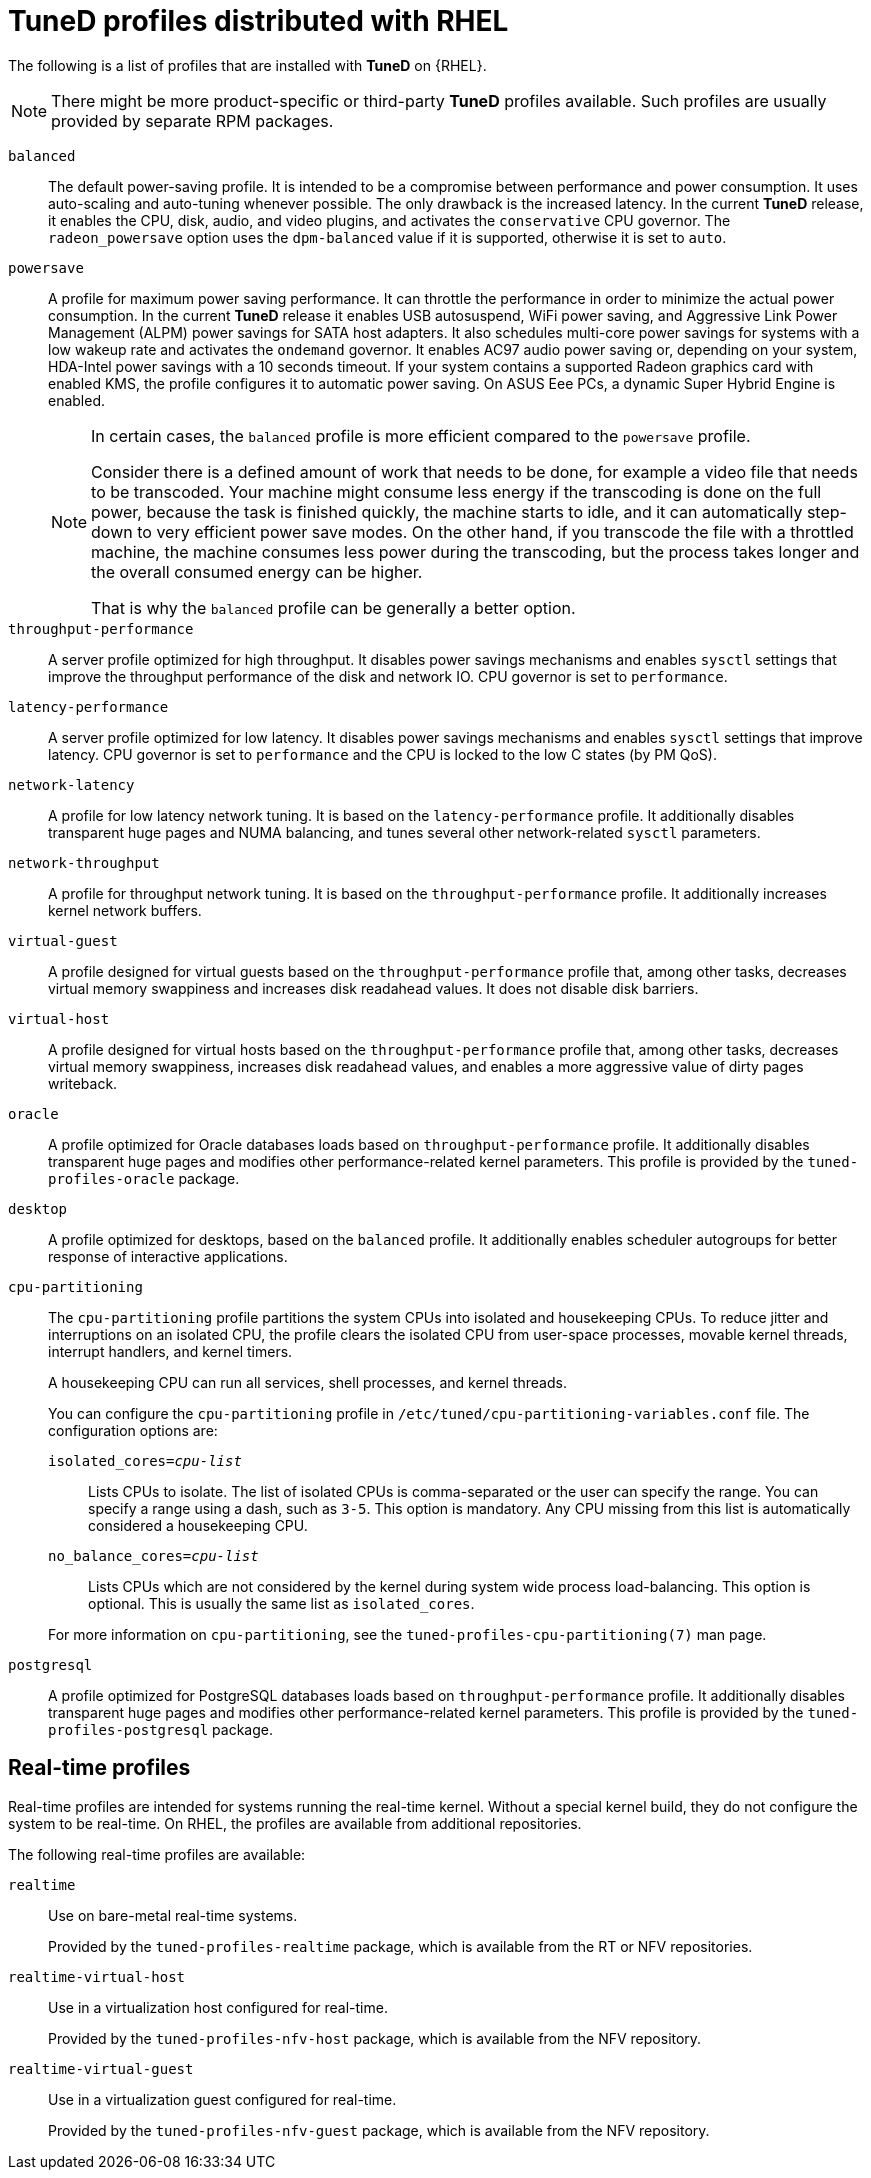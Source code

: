 [id="tuned-profiles-distributed-with-rhel_{context}"]
= TuneD profiles distributed with RHEL

The following is a list of profiles that are installed with *TuneD* on {RHEL}.

NOTE: There might be more product-specific or third-party *TuneD* profiles available. Such profiles are usually provided by separate RPM packages.


`balanced`::
The default power-saving profile. It is intended to be a compromise between performance and power consumption. It uses auto-scaling and auto-tuning whenever possible. The only drawback is the increased latency. In the current *TuneD* release, it enables the CPU, disk, audio, and video plugins, and activates the `conservative` CPU governor. The `radeon_powersave` option uses the `dpm-balanced` value if it is supported, otherwise it is set to `auto`.

`powersave`::
A profile for maximum power saving performance. It can throttle the performance in order to minimize the actual power consumption. In the current *TuneD* release it enables USB autosuspend, WiFi power saving, and Aggressive Link Power Management (ALPM) power savings for SATA host adapters. It also schedules multi-core power savings for systems with a low wakeup rate and activates the `ondemand` governor. It enables AC97 audio power saving or, depending on your system, HDA-Intel power savings with a 10 seconds timeout. If your system contains a supported Radeon graphics card with enabled KMS, the profile configures it to automatic power saving. On ASUS Eee PCs, a dynamic Super Hybrid Engine is enabled.
+
[NOTE]
--
In certain cases, the `balanced` profile is more efficient compared to the `powersave` profile.

Consider there is a defined amount of work that needs to be done, for example a video file that needs to be transcoded. Your machine might consume less energy if the transcoding is done on the full power, because the task is finished quickly, the machine starts to idle, and it can automatically step-down to very efficient power save modes. On the other hand, if you transcode the file with a throttled machine, the machine consumes less power during the transcoding, but the process takes longer and the overall consumed energy can be higher.

That is why the `balanced` profile can be generally a better option.
--

`throughput-performance`::
A server profile optimized for high throughput. It disables power savings mechanisms and enables `sysctl` settings that improve the throughput performance of the disk and network IO. CPU governor is set to `performance`.

`latency-performance`::
A server profile optimized for low latency. It disables power savings mechanisms and enables `sysctl` settings that improve latency. CPU governor is set to `performance` and the CPU is locked to the low C states (by PM QoS).

`network-latency`::
A profile for low latency network tuning. It is based on the `latency-performance` profile. It additionally disables transparent huge pages and NUMA balancing, and tunes several other network-related `sysctl` parameters.

`network-throughput`::
A profile for throughput network tuning. It is based on the `throughput-performance` profile. It additionally increases kernel network buffers.

`virtual-guest`::
A profile designed for virtual guests based on the `throughput-performance` profile that, among other tasks, decreases virtual memory swappiness and increases disk readahead values. It does not disable disk barriers.

`virtual-host`::
A profile designed for virtual hosts based on the `throughput-performance` profile that, among other tasks, decreases virtual memory swappiness, increases disk readahead values, and enables a more aggressive value of dirty pages writeback.

`oracle`::
A profile optimized for Oracle databases loads based on `throughput-performance` profile. It additionally disables transparent huge pages and modifies other performance-related kernel parameters. This profile is provided by the [package]`tuned-profiles-oracle` package.

`desktop`::
A profile optimized for desktops, based on the `balanced` profile. It additionally enables scheduler autogroups for better response of interactive applications.

`cpu-partitioning`::
The `cpu-partitioning` profile partitions the system CPUs into isolated and housekeeping CPUs. To reduce jitter and interruptions on an isolated CPU, the profile clears the isolated CPU from user-space processes, movable kernel threads, interrupt handlers, and kernel timers.
+
A housekeeping CPU can run all services, shell processes, and kernel threads.
+
You can configure the `cpu-partitioning` profile in `/etc/tuned/cpu-partitioning-variables.conf` file. The configuration options are:
+
--
`isolated_cores=_cpu-list_`:: Lists CPUs to isolate. The list of isolated CPUs is comma-separated or the user can specify the range. You can specify a range using a dash, such as `3-5`. This option is mandatory. Any CPU missing from this list is automatically considered a housekeeping CPU.

`no_balance_cores=_cpu-list_`:: Lists CPUs which are not considered by the kernel during system wide process load-balancing. This option is optional. This is usually the same list as `isolated_cores`.
--
+
For more information on `cpu-partitioning`, see the `tuned-profiles-cpu-partitioning(7)` man page.

`postgresql`::
A profile optimized for PostgreSQL databases loads based on `throughput-performance` profile. It additionally disables transparent huge pages and modifies other performance-related kernel parameters. This profile is provided by the [package]`tuned-profiles-postgresql` package.

[discrete]
== Real-time profiles

Real-time profiles are intended for systems running the real-time kernel. Without a special kernel build, they do not configure the system to be real-time. On RHEL, the profiles are available from additional repositories.

The following real-time profiles are available:

`realtime`::
Use on bare-metal real-time systems.
+
Provided by the [package]`tuned-profiles-realtime` package, which is available from the RT or NFV repositories.

`realtime-virtual-host`::
Use in a virtualization host configured for real-time.
+
Provided by the [package]`tuned-profiles-nfv-host` package, which is available from the NFV repository.

`realtime-virtual-guest`::
Use in a virtualization guest configured for real-time.
+
Provided by the [package]`tuned-profiles-nfv-guest` package, which is available from the NFV repository.

